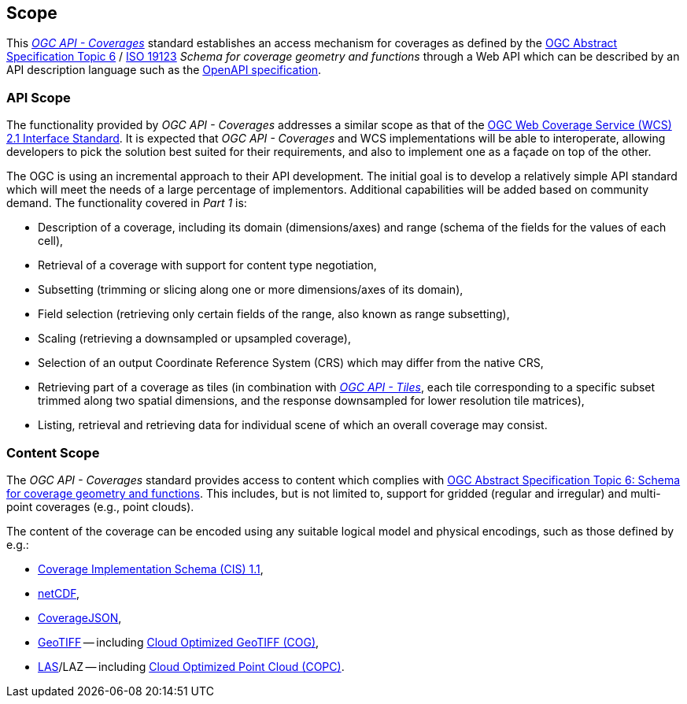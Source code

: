== Scope
This https://docs.opengeospatial.org/DRAFTS/19-087.html[_OGC API - Coverages_] standard establishes an access mechanism
for coverages as defined by the https://portal.ogc.org/files/?artifact_id=19820[OGC Abstract Specification Topic 6] / https://www.iso.org/standard/40121.html[ISO 19123]
_Schema for coverage geometry and functions_ through a Web API which can be described by an API description language such as the https://www.openapis.org/[OpenAPI specification].

=== API Scope
The functionality provided by _OGC API - Coverages_ addresses a similar scope as that of the http://docs.opengeospatial.org/is/17-089r1/17-089r1.html[OGC Web Coverage Service (WCS) 2.1 Interface Standard].
It is expected that _OGC API - Coverages_ and WCS implementations will be able to interoperate, allowing developers to pick the solution best suited for their requirements, and also to implement one as a façade on top of the other.

The OGC is using an incremental approach to their API development. The initial goal is to develop a relatively simple API standard which will meet the needs of a large percentage of implementors.
Additional capabilities will be added based on community demand. The functionality covered in _Part 1_ is:

* Description of a coverage, including its domain (dimensions/axes) and range (schema of the fields for the values of each cell),
* Retrieval of a coverage with support for content type negotiation,
* Subsetting (trimming or slicing along one or more dimensions/axes of its domain),
* Field selection (retrieving only certain fields of the range, also known as range subsetting),
* Scaling (retrieving a downsampled or upsampled coverage),
* Selection of an output Coordinate Reference System (CRS) which may differ from the native CRS,
* Retrieving part of a coverage as tiles (in combination with http://docs.ogc.org/DRAFTS/20-057.html[_OGC API - Tiles_], each tile corresponding to a specific subset trimmed along two spatial dimensions, and the response downsampled for lower resolution tile matrices),
* Listing, retrieval and retrieving data for individual scene of which an overall coverage may consist.

=== Content Scope
The _OGC API - Coverages_ standard provides access to content which complies with https://portal.ogc.org/files/?artifact_id=19820[OGC Abstract Specification Topic 6: Schema for coverage geometry and functions].
This includes, but is not limited to, support for gridded (regular and irregular) and multi-point coverages (e.g., point clouds).

The content of the coverage can be encoded using any suitable logical model and physical encodings, such as those defined by e.g.:

- http://www.opengis.net/doc/IS/cis/1.1.1[Coverage Implementation Schema (CIS) 1.1],
- https://www.ogc.org/standards/netcdf[netCDF],
- https://covjson.org/[CoverageJSON],
- https://www.ogc.org/standards/geotiff[GeoTIFF] -- including https://www.cogeo.org/[Cloud Optimized GeoTIFF (COG)],
- https://www.asprs.org/divisions-committees/lidar-division/laser-las-file-format-exchange-activities[LAS]/LAZ -- including https://copc.io/[Cloud Optimized Point Cloud (COPC)].

